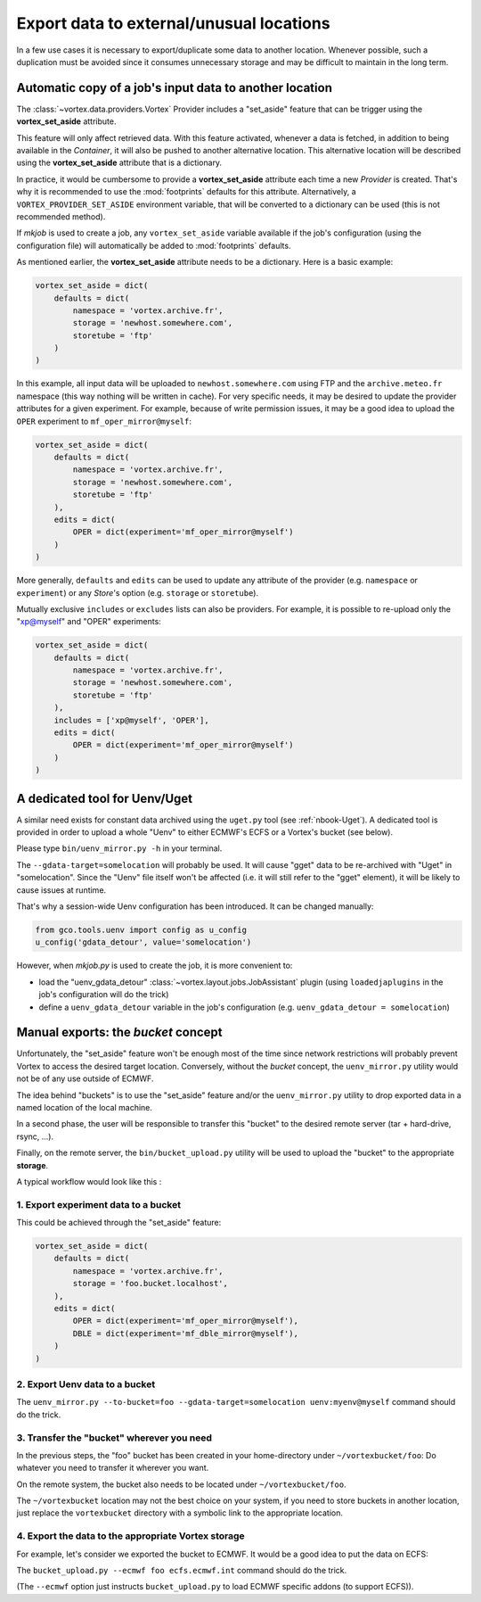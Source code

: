 .. _vortex_data_export:

*****************************************
Export data to external/unusual locations
*****************************************

In a few use cases it is necessary to export/duplicate some data to another
location. Whenever possible, such a duplication must be avoided since it
consumes unnecessary storage and may be difficult to maintain in the long term.

Automatic copy of a job's input data to another location
========================================================

The :class:`~vortex.data.providers.Vortex` Provider includes a "set_aside"
feature that can be trigger using the **vortex_set_aside** attribute.

This feature will only affect retrieved data. With this feature activated,
whenever a data is fetched, in addition to being available in the *Container*,
it will also be pushed to another alternative location. This alternative
location will be described using the **vortex_set_aside** attribute that is a
dictionary.

In practice, it would be cumbersome to provide a **vortex_set_aside** attribute
each time a new *Provider* is created. That's why it is recommended to use the
:mod:`footprints` defaults for this attribute. Alternatively, a
``VORTEX_PROVIDER_SET_ASIDE`` environment variable, that will be converted to
a dictionary can be used (this is not recommended method).

If `mkjob` is used to create a job, any ``vortex_set_aside`` variable available
if the job's configuration (using the configuration file) will automatically
be added to :mod:`footprints` defaults.

As mentioned earlier, the **vortex_set_aside** attribute needs to be a
dictionary. Here is a basic example:

.. code-block:: python

    vortex_set_aside = dict(
        defaults = dict(
            namespace = 'vortex.archive.fr',
            storage = 'newhost.somewhere.com',
            storetube = 'ftp'
        )
    )

In this example, all input data will be uploaded to ``newhost.somewhere.com``
using FTP and the ``archive.meteo.fr`` namespace (this way nothing will be
written in cache). For very specific needs, it may be desired to update the
provider attributes for a given experiment. For example, because of write
permission issues, it may be a good idea to upload the ``OPER`` experiment
to ``mf_oper_mirror@myself``:

.. code-block:: python

    vortex_set_aside = dict(
        defaults = dict(
            namespace = 'vortex.archive.fr',
            storage = 'newhost.somewhere.com',
            storetube = 'ftp'
        ),
        edits = dict(
            OPER = dict(experiment='mf_oper_mirror@myself')
        )
    )

More generally, ``defaults`` and ``edits`` can be used to update any attribute
of the provider (e.g. ``namespace`` or ``experiment``) or any *Store*'s option
(e.g. ``storage`` or ``storetube``).

Mutually exclusive ``includes`` or ``excludes`` lists can also be providers. For
example, it is possible to re-upload only the "xp@myself" and "OPER" experiments:

.. code-block:: python

    vortex_set_aside = dict(
        defaults = dict(
            namespace = 'vortex.archive.fr',
            storage = 'newhost.somewhere.com',
            storetube = 'ftp'
        ),
        includes = ['xp@myself', 'OPER'],
        edits = dict(
            OPER = dict(experiment='mf_oper_mirror@myself')
        )
    )

A dedicated tool for Uenv/Uget
==============================

A similar need exists for constant data archived using the ``uget.py`` tool (see
:ref:`nbook-Uget`). A dedicated tool is provided in order to upload a whole
"Uenv" to either ECMWF's ECFS or a Vortex's bucket (see below).

Please type ``bin/uenv_mirror.py -h`` in your terminal.

The ``--gdata-target=somelocation`` will probably be used. It will cause "gget"
data to be re-archived with "Uget" in "somelocation". Since the "Uenv" file
itself won't be affected (i.e. it will still refer to the "gget" element), it
will be likely to cause issues at runtime.

That's why a session-wide Uenv configuration has been introduced. It can be
changed manually:

.. code-block:: python

    from gco.tools.uenv import config as u_config
    u_config('gdata_detour', value='somelocation')

However, when *mkjob.py* is used to create the job, it is more convenient to:

* load the "uenv_gdata_detour" :class:`~vortex.layout.jobs.JobAssistant` plugin
  (using ``loadedjaplugins`` in the job's configuration will do the trick)
* define a ``uenv_gdata_detour`` variable in the job's configuration
  (e.g. ``uenv_gdata_detour = somelocation``)

Manual exports: the *bucket* concept
====================================

Unfortunately, the "set_aside" feature won't be enough most of the time
since network restrictions will probably prevent Vortex to access the desired
target location. Conversely, without the *bucket* concept, the ``uenv_mirror.py``
utility would not be of any use outside of ECMWF.

The idea behind "buckets" is to use the "set_aside" feature and/or the
``uenv_mirror.py`` utility to drop exported data in a named location of the
local machine.

In a second phase, the user will be responsible to transfer this "bucket" to
the desired remote server (tar + hard-drive, rsync, ...).

Finally, on the remote server, the ``bin/bucket_upload.py`` utility will be
used to upload the "bucket" to the appropriate **storage**.

A typical workflow would look like this :

1. Export experiment data to a bucket
-------------------------------------

This could be achieved through the "set_aside" feature:

.. code-block:: python

    vortex_set_aside = dict(
        defaults = dict(
            namespace = 'vortex.archive.fr',
            storage = 'foo.bucket.localhost',
        ),
        edits = dict(
            OPER = dict(experiment='mf_oper_mirror@myself'),
            DBLE = dict(experiment='mf_dble_mirror@myself'),
        )
    )

2. Export Uenv data to a bucket
-------------------------------

The ``uenv_mirror.py --to-bucket=foo --gdata-target=somelocation uenv:myenv@myself``
command should do the trick.

3. Transfer the "bucket" wherever you need
------------------------------------------

In the previous steps, the "foo" bucket has been created in your home-directory
under ``~/vortexbucket/foo``: Do whatever you need to transfer it wherever you
want.

On the remote system, the bucket also needs to be located under
``~/vortexbucket/foo``.

The ``~/vortexbucket`` location may not the best choice on your system, if you
need to store buckets in another location, just replace the ``vortexbucket``
directory with a symbolic link to the appropriate location.

4. Export the data to the appropriate Vortex storage
----------------------------------------------------

For example, let's consider we exported the bucket to ECMWF. It would be a good
idea to put the data on ECFS:

The ``bucket_upload.py --ecmwf foo ecfs.ecmwf.int`` command should do the trick.

(The ``--ecmwf`` option just instructs ``bucket_upload.py`` to load ECMWF
specific addons (to support ECFS)).
